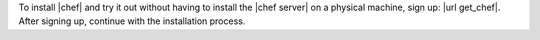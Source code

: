 .. The contents of this file are included in multiple topics and describes a note or a warning.
.. This file is very likely included in many spots across doc sets and versioned docs sets. It should be edited carefully, keeping in mind that it must be a neutral, matter-of-fact statement.
.. This file should not be changed in a way that hinders its ability to appear in multiple documentation sets.


To install |chef| and try it out without having to install the |chef server| on a physical machine, sign up: |url get_chef|. After signing up, continue with the installation process.
